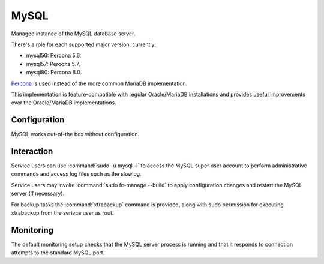 .. _nixos-mysql:

MySQL
=====

Managed instance of the MySQL database server.

There's a role for each supported major version, currently:

* mysql56: Percona 5.6.
* mysql57: Percona 5.7.
* mysql80: Percona 8.0.

`Percona <https://percona.com/software/mysql-database>`_ is used instead of the more common MariaDB implementation.

This implementation is feature-compatible with regular Oracle/MariaDB installations
and provides useful improvements over the Oracle/MariaDB implementations.

Configuration
-------------

MySQL works out-of-the box without configuration.

Interaction
-----------

Service users can use :command:`sudo -u mysql -i` to access the
MySQL super user account to perform administrative commands
and access log files such as the slowlog.

Service users may invoke :command:`sudo fc-manage --build`
to apply configuration changes and restart the MySQL
server (if necessary).

For backup tasks the :command:`xtrabackup` command is provided, along with sudo
permission for executing xtrabackup from the serivce user as root.

Monitoring
----------

The default monitoring setup checks that the MySQL server process is
running and that it responds to connection attempts to the standard MySQL
port.
